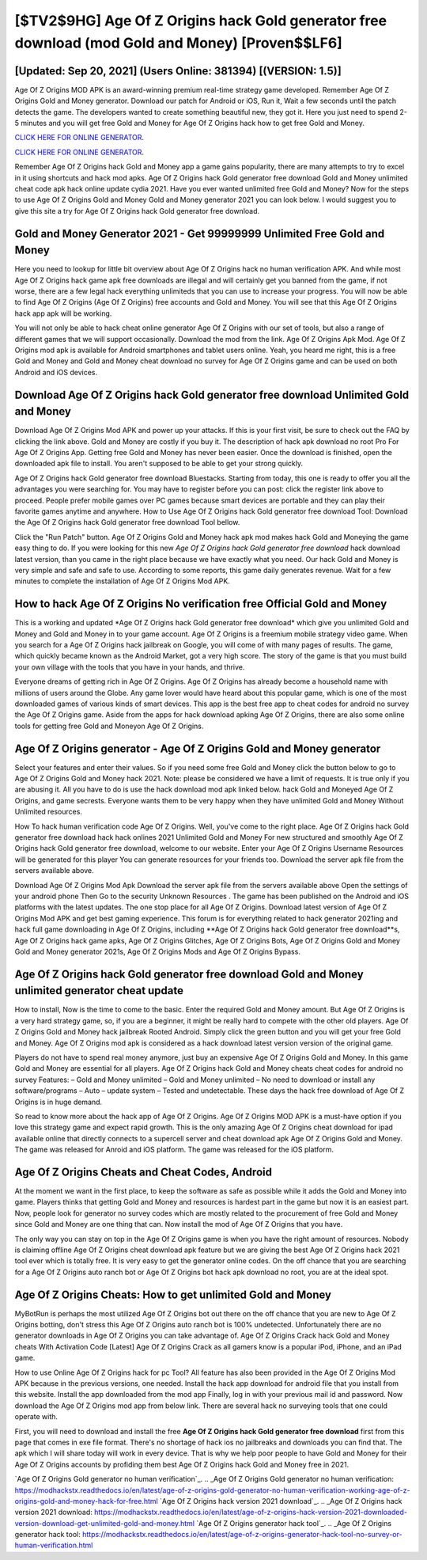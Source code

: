 [$TV2$9HG] Age Of Z Origins hack Gold generator free download (mod Gold and Money) [Proven$$LF6]
=========

[Updated: Sep 20, 2021] (Users Online: 381394) [(VERSION: 1.5)]
---------

Age Of Z Origins MOD APK is an award-winning premium real-time strategy game developed.  Remember Age Of Z Origins Gold and Money generator.  Download our patch for Android or iOS, Run it, Wait a few seconds until the patch detects the game.  The developers wanted to create something beautiful new, they got it.  Here you just need to spend 2-5 minutes and you will get free Gold and Money for Age Of Z Origins hack how to get free Gold and Money.

`CLICK HERE FOR ONLINE GENERATOR`_.

.. _CLICK HERE FOR ONLINE GENERATOR: http://dldclub.xyz/8f0cded

`CLICK HERE FOR ONLINE GENERATOR`_.

.. _CLICK HERE FOR ONLINE GENERATOR: http://dldclub.xyz/8f0cded

Remember Age Of Z Origins hack Gold and Money app a game gains popularity, there are many attempts to try to excel in it using shortcuts and hack mod apks.  Age Of Z Origins hack Gold generator free download Gold and Money unlimited cheat code apk hack online update cydia 2021.  Have you ever wanted unlimited free Gold and Money?  Now for the steps to use Age Of Z Origins Gold and Money Gold and Money generator 2021 you can look below.  I would suggest you to give this site a try for Age Of Z Origins hack Gold generator free download.

Gold and Money Generator 2021 - Get 99999999 Unlimited Free Gold and Money
---------

Here you need to lookup for little bit overview about Age Of Z Origins hack no human verification APK.  And while most Age Of Z Origins hack game apk free downloads are illegal and will certainly get you banned from the game, if not worse, there are a few legal hack everything unlimiteds that you can use to increase your progress. You will now be able to find Age Of Z Origins (Age Of Z Origins) free accounts and Gold and Money.  You will see that this Age Of Z Origins hack app apk will be working.

You will not only be able to hack cheat online generator Age Of Z Origins with our set of tools, but also a range of different games that we will support occasionally. Download the mod from the link.  Age Of Z Origins Apk Mod.  Age Of Z Origins mod apk is available for Android smartphones and tablet users online.  Yeah, you heard me right, this is a free Gold and Money and Gold and Money cheat download no survey for ‎Age Of Z Origins game and can be used on both Android and iOS devices.


Download Age Of Z Origins hack Gold generator free download Unlimited Gold and Money
---------

Download Age Of Z Origins Mod APK and power up your attacks.  If this is your first visit, be sure to check out the FAQ by clicking the link above.  Gold and Money are costly if you buy it. The description of hack apk download no root Pro For Age Of Z Origins App.  Getting free Gold and Money has never been easier.  Once the download is finished, open the downloaded apk file to install.  You aren't supposed to be able to get your strong quickly.

Age Of Z Origins hack Gold generator free download Bluestacks. Starting from today, this one is ready to offer you all the advantages you were searching for.  You may have to register before you can post: click the register link above to proceed.  People prefer mobile games over PC games because smart devices are portable and they can play their favorite games anytime and anywhere. How to Use Age Of Z Origins hack Gold generator free download Tool: Download the Age Of Z Origins hack Gold generator free download Tool bellow.

Click the "Run Patch" button.  Age Of Z Origins Gold and Money hack apk mod makes hack Gold and Moneying the game easy thing to do.  If you were looking for this new *Age Of Z Origins hack Gold generator free download* hack download latest version, than you came in the right place because we have exactly what you need.  Our hack Gold and Money is very simple and safe and safe to use.  According to some reports, this game daily generates revenue. Wait for a few minutes to complete the installation of Age Of Z Origins Mod APK.

How to hack Age Of Z Origins No verification free Official Gold and Money
---------

This is a working and updated ‎*Age Of Z Origins hack Gold generator free download* which give you unlimited Gold and Money and Gold and Money in to your game account.  Age Of Z Origins is a freemium mobile strategy video game.  When you search for a Age Of Z Origins hack jailbreak on Google, you will come of with many pages of results. The game, which quickly became known as the Android Market, got a very high score. The story of the game is that you must build your own village with the tools that you have in your hands, and thrive.

Everyone dreams of getting rich in Age Of Z Origins.  Age Of Z Origins has already become a household name with millions of users around the Globe.  Any game lover would have heard about this popular game, which is one of the most downloaded games of various kinds of smart devices.  This app is the best free app to cheat codes for android no survey the Age Of Z Origins game.  Aside from the apps for hack download apking Age Of Z Origins, there are also some online tools for getting free Gold and Moneyon Age Of Z Origins.

Age Of Z Origins generator - Age Of Z Origins Gold and Money generator
---------

Select your features and enter their values. So if you need some free Gold and Money click the button below to go to Age Of Z Origins Gold and Money hack 2021.  Note: please be considered we have a limit of requests. It is true only if you are abusing it.  All you have to do is use the hack download mod apk linked below.  hack Gold and Moneyed Age Of Z Origins, and game secrests.  Everyone wants them to be very happy when they have unlimited Gold and Money Without Unlimited resources.

How To hack human verification code Age Of Z Origins.  Well, you've come to the right place.  Age Of Z Origins hack Gold generator free download hack hack onlines 2021 Unlimited Gold and Money For new structured and smoothly Age Of Z Origins hack Gold generator free download, welcome to our website.  Enter your Age Of Z Origins Username Resources will be generated for this player You can generate resources for your friends too.  Download the server apk file from the servers available above.

Download Age Of Z Origins Mod Apk Download the server apk file from the servers available above Open the settings of your android phone Then Go to the security Unknown Resources .  The game has been published on the Android and iOS platforms with the latest updates.  The one stop place for all Age Of Z Origins. Download latest version of Age Of Z Origins Mod APK and get best gaming experience.  This forum is for everything related to hack generator 2021ing and hack full game downloading in Age Of Z Origins, including **Age Of Z Origins hack Gold generator free download**s, Age Of Z Origins hack game apks, Age Of Z Origins Glitches, Age Of Z Origins Bots, Age Of Z Origins Gold and Money Gold and Money generator 2021s, Age Of Z Origins Mods and Age Of Z Origins Bypass.

Age Of Z Origins hack Gold generator free download Gold and Money unlimited generator cheat update
---------

How to install, Now is the time to come to the basic.  Enter the required Gold and Money amount.  But Age Of Z Origins is a very hard strategy game, so, if you are a beginner, it might be really hard to compete with the other old players. Age Of Z Origins Gold and Money hack jailbreak Rooted Android.  Simply click the green button and you will get your free Gold and Money. Age Of Z Origins mod apk is considered as a hack download latest version version of the original game.

Players do not have to spend real money anymore, just buy an expensive Age Of Z Origins Gold and Money.  In this game Gold and Money are essential for all players.  Age Of Z Origins hack Gold and Money cheats cheat codes for android no survey Features: – Gold and Money unlimited – Gold and Money unlimited – No need to download or install any software/programs – Auto – update system – Tested and undetectable.  These days the hack free download of Age Of Z Origins is in huge demand.

So read to know more about the hack app of Age Of Z Origins.  Age Of Z Origins MOD APK is a must-have option if you love this strategy game and expect rapid growth.  This is the only amazing Age Of Z Origins cheat download for ipad available online that directly connects to a supercell server and cheat download apk Age Of Z Origins Gold and Money.  The game was released for Anroid and iOS platform. The game was released for the iOS platform.

Age Of Z Origins Cheats and Cheat Codes, Android
---------

At the moment we want in the first place, to keep the software as safe as possible while it adds the Gold and Money into game. Players thinks that getting Gold and Money and resources is hardest part in the game but now it is an easiest part.  Now, people look for generator no survey codes which are mostly related to the procurement of free Gold and Money since Gold and Money are one thing that can. Now install the mod of Age Of Z Origins that you have.

The only way you can stay on top in the Age Of Z Origins game is when you have the right amount of resources.  Nobody is claiming offline Age Of Z Origins cheat download apk feature but we are giving the best Age Of Z Origins hack 2021 tool ever which is totally free. It is very easy to get the generator online codes.  On the off chance that you are searching for a Age Of Z Origins auto ranch bot or Age Of Z Origins bot hack apk download no root, you are at the ideal spot.

Age Of Z Origins Cheats: How to get unlimited Gold and Money
---------

MyBotRun is perhaps the most utilized Age Of Z Origins bot out there on the off chance that you are new to Age Of Z Origins botting, don't stress this Age Of Z Origins auto ranch bot is 100% undetected. Unfortunately there are no generator downloads in Age Of Z Origins you can take advantage of.  Age Of Z Origins Crack hack Gold and Money cheats With Activation Code [Latest] Age Of Z Origins Crack as all gamers know is a popular iPod, iPhone, and an iPad game.

How to use Online Age Of Z Origins hack for pc Tool? All feature has also been provided in the Age Of Z Origins Mod APK because in the previous versions, one needed. Install the hack app download for android file that you install from this website.  Install the app downloaded from the mod app Finally, log in with your previous mail id and password. Now download the Age Of Z Origins mod app from below link.  There are several hack no surveying tools that one could operate with.

First, you will need to download and install the free **Age Of Z Origins hack Gold generator free download** first from this page that comes in exe file format. There's no shortage of hack ios no jailbreaks and downloads you can find that. The apk which I will share today will work in every device.  That is why we help poor people to have Gold and Money for their Age Of Z Origins accounts by profiding them best Age Of Z Origins hack Gold and Money free in 2021.

`Age Of Z Origins Gold generator no human verification`_.
.. _Age Of Z Origins Gold generator no human verification: https://modhackstx.readthedocs.io/en/latest/age-of-z-origins-gold-generator-no-human-verification-working-age-of-z-origins-gold-and-money-hack-for-free.html
`Age Of Z Origins hack version 2021 download`_.
.. _Age Of Z Origins hack version 2021 download: https://modhackstx.readthedocs.io/en/latest/age-of-z-origins-hack-version-2021-downloaded-version-download-get-unlimited-gold-and-money.html
`Age Of Z Origins generator hack tool`_.
.. _Age Of Z Origins generator hack tool: https://modhackstx.readthedocs.io/en/latest/age-of-z-origins-generator-hack-tool-no-survey-or-human-verification.html